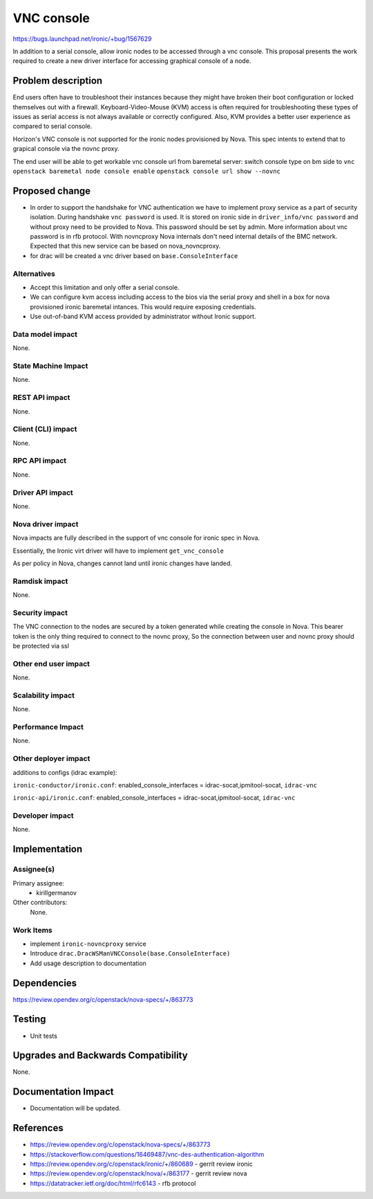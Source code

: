 ..
 This work is licensed under a Creative Commons Attribution 3.0 Unported
 License.

 http://creativecommons.org/licenses/by/3.0/legalcode

=====================
VNC console
=====================

https://bugs.launchpad.net/ironic/+bug/1567629

In addition to a serial console, allow ironic nodes to be accessed through a
vnc console. This proposal presents the work required to create a new
driver interface for accessing graphical console of a node.


Problem description
===================

End users often have to troubleshoot their instances because they might
have broken their boot configuration or locked themselves out with a
firewall. Keyboard-Video-Mouse (KVM) access is often required for
troubleshooting these types of issues as serial access is not always
available or correctly configured. Also, KVM provides a better user
experience as compared to serial console.

Horizon's VNC console is not supported for the ironic
nodes provisioned by Nova. This spec intents to extend that to
grapical console via the novnc proxy.

The end user will be able to get workable vnc console url from baremetal
server:
switch console type on bm side to ``vnc``
``openstack baremetal node console enable``
``openstack console url show --novnc``

Proposed change
===============

* In order to support the handshake for VNC authentication we have to
  implement proxy service as a part of security isolation. During handshake
  ``vnc password`` is used. It is stored on ironic side in
  ``driver_info/vnc password`` and without proxy need to be provided to Nova.
  This password should be set by admin. More information about vnc password is
  in rfb protocol. With novncproxy Nova internals don't need internal details
  of the BMC network. Expected that this new service can be based on
  nova_novncproxy.

* for drac will be created a vnc driver based on ``base.ConsoleInterface``


Alternatives
------------

* Accept this limitation and only offer a serial console.

* We can configure kvm access including access to the bios via the
  serial proxy and shell in a box for nova provisioned ironic baremetal
  intances. This would require exposing credentials.

* Use out-of-band KVM access provided by administrator without Ironic support.

Data model impact
-----------------

None.


State Machine Impact
--------------------

None.


REST API impact
---------------

None.


Client (CLI) impact
-------------------

None.


RPC API impact
--------------

None.


Driver API impact
-----------------

None.


Nova driver impact
------------------

Nova impacts are fully described in the support of vnc console for ironic
spec in Nova.

Essentially, the Ironic virt driver will have to implement ``get_vnc_console``

As per policy in Nova, changes cannot land until ironic changes have landed.


Ramdisk impact
--------------

None.


Security impact
---------------

The VNC connection to the nodes are secured by a token generated while
creating the console in Nova. This bearer token is the only thing required
to connect to the novnc proxy, So the connection between user and novnc proxy
should be protected via ssl

Other end user impact
---------------------

None.


Scalability impact
------------------

None.


Performance Impact
------------------

None.


Other deployer impact
---------------------

additions to configs (idrac example):

``ironic-conductor/ironic.conf``:
enabled_console_interfaces = idrac-socat,ipmitool-socat, ``idrac-vnc``

``ironic-api/ironic.conf``:
enabled_console_interfaces = idrac-socat,ipmitool-socat, ``idrac-vnc``

Developer impact
----------------

None.


Implementation
==============

Assignee(s)
-----------

Primary assignee:
  * kirillgermanov

Other contributors:
  None.

Work Items
----------

* implement ``ironic-novncproxy`` service

* Introduce ``drac.DracWSManVNCConsole(base.ConsoleInterface)``

* Add usage description to documentation

Dependencies
============

https://review.opendev.org/c/openstack/nova-specs/+/863773


Testing
=======

* Unit tests


Upgrades and Backwards Compatibility
====================================

None.


Documentation Impact
====================

* Documentation will be updated.


References
==========

* https://review.opendev.org/c/openstack/nova-specs/+/863773

* https://stackoverflow.com/questions/16469487/vnc-des-authentication-algorithm

* https://review.opendev.org/c/openstack/ironic/+/860689 - gerrit review ironic

* https://review.opendev.org/c/openstack/nova/+/863177 - gerrit review nova

* https://datatracker.ietf.org/doc/html/rfc6143 - rfb protocol
